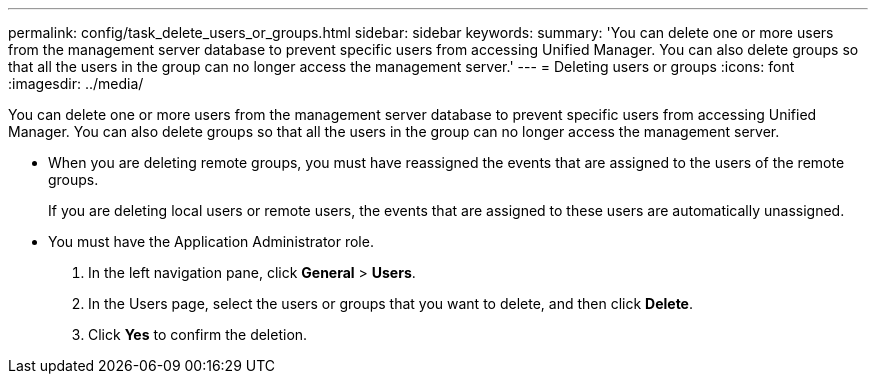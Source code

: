 ---
permalink: config/task_delete_users_or_groups.html
sidebar: sidebar
keywords: 
summary: 'You can delete one or more users from the management server database to prevent specific users from accessing Unified Manager. You can also delete groups so that all the users in the group can no longer access the management server.'
---
= Deleting users or groups
:icons: font
:imagesdir: ../media/

[.lead]
You can delete one or more users from the management server database to prevent specific users from accessing Unified Manager. You can also delete groups so that all the users in the group can no longer access the management server.

* When you are deleting remote groups, you must have reassigned the events that are assigned to the users of the remote groups.
+
If you are deleting local users or remote users, the events that are assigned to these users are automatically unassigned.

* You must have the Application Administrator role.

. In the left navigation pane, click *General* > *Users*.
. In the Users page, select the users or groups that you want to delete, and then click *Delete*.
. Click *Yes* to confirm the deletion.
